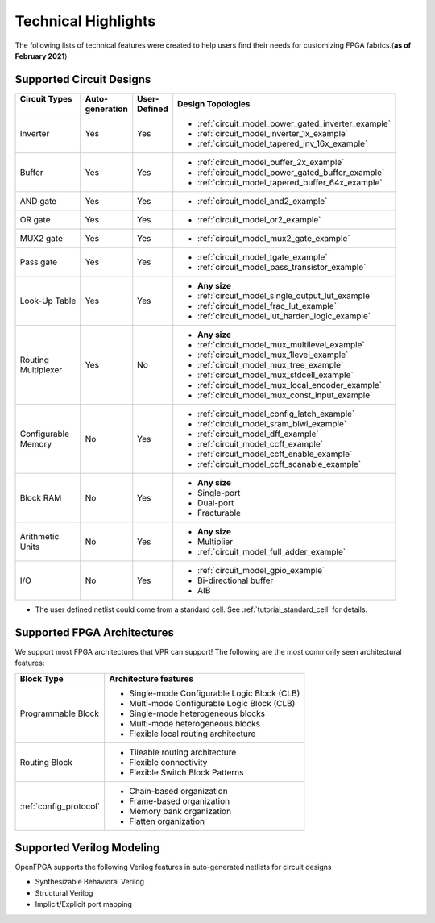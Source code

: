 Technical Highlights
--------------------

The following lists of technical features were created to help users find their needs for customizing FPGA fabrics.(**as of February 2021**)

Supported Circuit Designs
~~~~~~~~~~~~~~~~~~~~~~~~~

+-----------------+--------------+-----------+-----------------------------------------------------+
| | Circuit Types | | Auto-      | | User-   | | Design Topologies                                 |
| |               | | generation | | Defined |                                                     |
+=================+==============+===========+=====================================================+
| Inverter        |     Yes      |   Yes     | - :ref:`circuit_model_power_gated_inverter_example` |
|                 |              |           | - :ref:`circuit_model_inverter_1x_example`          |
|                 |              |           | - :ref:`circuit_model_tapered_inv_16x_example`      |
+-----------------+--------------+-----------+-----------------------------------------------------+
| Buffer          |     Yes      |   Yes     | - :ref:`circuit_model_buffer_2x_example`            |
|                 |              |           | - :ref:`circuit_model_power_gated_buffer_example`   |
|                 |              |           | - :ref:`circuit_model_tapered_buffer_64x_example`   |
+-----------------+--------------+-----------+-----------------------------------------------------+
| AND gate        |     Yes      |   Yes     | - :ref:`circuit_model_and2_example`                 |
+-----------------+--------------+-----------+-----------------------------------------------------+
| OR gate         |     Yes      |   Yes     | - :ref:`circuit_model_or2_example`                  |
+-----------------+--------------+-----------+-----------------------------------------------------+
| MUX2 gate       |     Yes      |   Yes     | - :ref:`circuit_model_mux2_gate_example`            |
+-----------------+--------------+-----------+-----------------------------------------------------+
| Pass gate       |     Yes      |   Yes     | - :ref:`circuit_model_tgate_example`                |
|                 |              |           | - :ref:`circuit_model_pass_transistor_example`      |
+-----------------+--------------+-----------+-----------------------------------------------------+
| Look-Up Table   |     Yes      |   Yes     | - **Any size**                                      |
|                 |              |           | - :ref:`circuit_model_single_output_lut_example`    |
|                 |              |           | - :ref:`circuit_model_frac_lut_example`             |
|                 |              |           | - :ref:`circuit_model_lut_harden_logic_example`     |
+-----------------+--------------+-----------+-----------------------------------------------------+
| | Routing       |     Yes      |   No      | - **Any size**                                      |
| | Multiplexer   |              |           | - :ref:`circuit_model_mux_multilevel_example`       |
|                 |              |           | - :ref:`circuit_model_mux_1level_example`           |
|                 |              |           | - :ref:`circuit_model_mux_tree_example`             |
|                 |              |           | - :ref:`circuit_model_mux_stdcell_example`          |
|                 |              |           | - :ref:`circuit_model_mux_local_encoder_example`    |
|                 |              |           | - :ref:`circuit_model_mux_const_input_example`      |
+-----------------+--------------+-----------+-----------------------------------------------------+
| | Configurable  |     No       | Yes       | - :ref:`circuit_model_config_latch_example`         | 
| | Memory        |              |           | - :ref:`circuit_model_sram_blwl_example`            |
|                 |              |           | - :ref:`circuit_model_dff_example`                  | 
|                 |              |           | - :ref:`circuit_model_ccff_example`                 | 
|                 |              |           | - :ref:`circuit_model_ccff_enable_example`          | 
|                 |              |           | - :ref:`circuit_model_ccff_scanable_example`        | 
+-----------------+--------------+-----------+-----------------------------------------------------+
| Block RAM       | No           | Yes       | - **Any size**                                      |
|                 |              |           | - Single-port                                       |
|                 |              |           | - Dual-port                                         |
|                 |              |           | - Fracturable                                       |
+-----------------+--------------+-----------+-----------------------------------------------------+
| | Arithmetic    | No           | Yes       | - **Any size**                                      |
| | Units         |              |           | - Multiplier                                        |
|                 |              |           | - :ref:`circuit_model_full_adder_example`           |
+-----------------+--------------+-----------+-----------------------------------------------------+
| I/O             | No           | Yes       | - :ref:`circuit_model_gpio_example`                 |
|                 |              |           | - Bi-directional buffer                             |
|                 |              |           | - AIB                                               |
+-----------------+--------------+-----------+-----------------------------------------------------+


* The user defined netlist could come from a standard cell. See :ref:`tutorial_standard_cell` for details.

Supported FPGA Architectures
~~~~~~~~~~~~~~~~~~~~~~~~~~~~

We support most FPGA architectures that VPR can support!
The following are the most commonly seen architectural features:

+------------------------+----------------------------------------------+
| Block Type             | Architecture features                        |
+========================+==============================================+
| Programmable Block     | - Single-mode Configurable Logic Block (CLB) |
|                        | - Multi-mode Configurable Logic Block (CLB)  |
|                        | - Single-mode heterogeneous blocks           |
|                        | - Multi-mode heterogeneous blocks            |
|                        | - Flexible local routing architecture        |
+------------------------+----------------------------------------------+
| Routing Block          | - Tileable routing architecture              |
|                        | - Flexible connectivity                      |
|                        | - Flexible Switch Block Patterns             |
+------------------------+----------------------------------------------+
|                        | - Chain-based organization                   |
|                        | - Frame-based organization                   |
| :ref:`config_protocol` | - Memory bank organization                   |
|                        | - Flatten organization                       |
+------------------------+----------------------------------------------+

Supported Verilog Modeling
~~~~~~~~~~~~~~~~~~~~~~~~~~

OpenFPGA supports the following Verilog features in auto-generated netlists for circuit designs

- Synthesizable Behavioral Verilog

- Structural Verilog

- Implicit/Explicit port mapping

